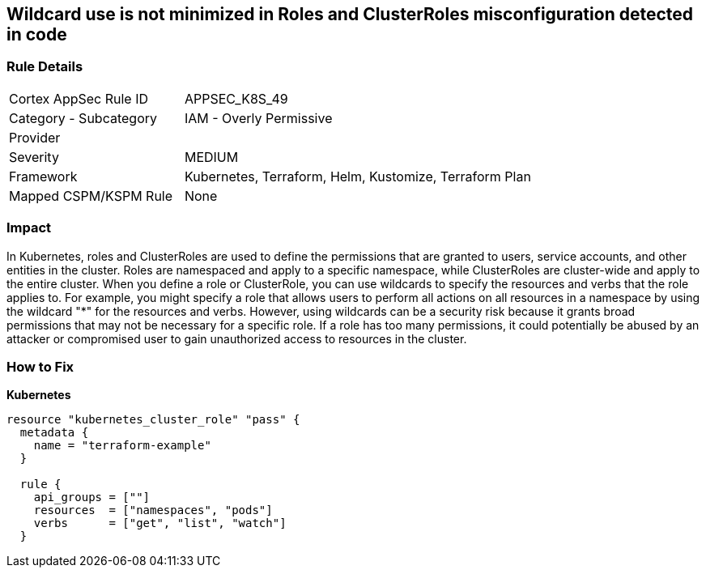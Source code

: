 == Wildcard use is not minimized in Roles and ClusterRoles misconfiguration detected in code
// Wildcard use not minimized in Roles and ClusterRoles

=== Rule Details

[cols="1,2"]
|===
|Cortex AppSec Rule ID |APPSEC_K8S_49
|Category - Subcategory |IAM - Overly Permissive
|Provider |
|Severity |MEDIUM
|Framework |Kubernetes, Terraform, Helm, Kustomize, Terraform Plan
|Mapped CSPM/KSPM Rule |None
|===
 



=== Impact
In Kubernetes, roles and ClusterRoles are used to define the permissions that are granted to users, service accounts, and other entities in the cluster.
Roles are namespaced and apply to a specific namespace, while ClusterRoles are cluster-wide and apply to the entire cluster.
When you define a role or ClusterRole, you can use wildcards to specify the resources and verbs that the role applies to.
For example, you might specify a role that allows users to perform all actions on all resources in a namespace by using the wildcard "*" for the resources and verbs.
However, using wildcards can be a security risk because it grants broad permissions that may not be necessary for a specific role.
If a role has too many permissions, it could potentially be abused by an attacker or compromised user to gain unauthorized access to resources in the cluster.

=== How to Fix


*Kubernetes* 




[source,go]
----
resource "kubernetes_cluster_role" "pass" {
  metadata {
    name = "terraform-example"
  }

  rule {
    api_groups = [""]
    resources  = ["namespaces", "pods"]
    verbs      = ["get", "list", "watch"]
  }
----
